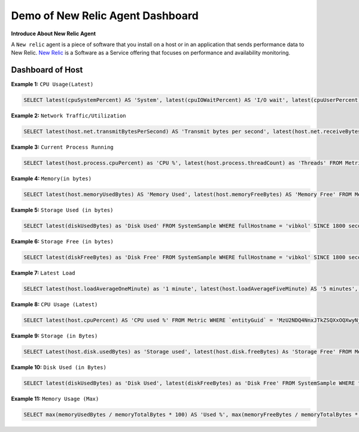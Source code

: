 Demo of New Relic Agent Dashboard
======================

**Introduce About New Relic Agent**

A ``New relic`` agent is a piece of software that you install on a host or in an application that sends performance data to New Relic. `New Relic`_ is a Software as a Service offering that focuses on performance and availability monitoring.

.. _New Relic: http://newrelic.com

**Dashboard of Host**
-----

**Example 1:** ``CPU Usage(Latest)``

.. code:: bash

    SELECT latest(cpuSystemPercent) AS 'System', latest(cpuIOWaitPercent) AS 'I/O wait', latest(cpuUserPercent) AS 'User', latest(cpuStealPercent) AS 'Steal' FROM SystemSample WHERE entityKey = 'vibkol' TIMESERIES SINCE 7200 seconds ago EXTRAPOLATE

**Example 2:** ``Network Traffic/Utilization``

.. code:: bash

    SELECT latest(host.net.transmitBytesPerSecond) AS 'Transmit bytes per second', latest(host.net.receiveBytesPerSecond) AS 'Receive bytes per second' FROM Metric WHERE `entityGuid` = 'MzU2NDQ4NnxJTkZSQXxOQXwyNjg0Nzg1NDkwMjg3NTczMTU3' TIMESERIES auto

**Example 3:** ``Current Process Running``

.. code:: bash

    SELECT latest(host.process.cpuPercent) as 'CPU %', latest(host.process.threadCount) as 'Threads' FROM Metric FACET processId, processDisplayName WHERE `entityGuid` = 'MzU2NDQ4NnxJTkZSQXxOQXwyNjg0Nzg1NDkwMjg3NTczMTU3' ORDER BY cpuPercent asc LIMIT 150

**Example 4:** ``Memory(in bytes)``

.. code:: bash

    SELECT latest(host.memoryUsedBytes) AS 'Memory Used', latest(host.memoryFreeBytes) AS 'Memory Free' FROM Metric WHERE `entityGuid` = 'MzU2NDQ4NnxJTkZSQXxOQXwyNjg0Nzg1NDkwMjg3NTczMTU3' TIMESERIES Since 8 hour ago
  
**Example 5:** ``Storage Used (in bytes)``

.. code:: bash

    SELECT latest(diskUsedBytes) as 'Disk Used' FROM SystemSample WHERE fullHostname = 'vibkol' SINCE 1800 seconds ago EXTRAPOLATE
  
**Example 6:** ``Storage Free (in bytes)``

.. code:: bash

    SELECT latest(diskFreeBytes) as 'Disk Free' FROM SystemSample WHERE fullHostname = 'vibkol' SINCE 1800 seconds ago EXTRAPOLATE
  
**Example 7:** ``Latest Load``

.. code:: bash

    SELECT latest(host.loadAverageOneMinute) as '1 minute', latest(host.loadAverageFiveMinute) AS '5 minutes', latest(host.loadAverageFifteenMinute) AS '15 minutes' FROM Metric WHERE `entityGuid` = 'MzU2NDQ4NnxJTkZSQXxOQXwyNjg0Nzg1NDkwMjg3NTczMTU3' TIMESERIES auto

**Example 8:** ``CPU Usage (Latest)``

.. code:: bash

    SELECT latest(host.cpuPercent) AS 'CPU used %' FROM Metric WHERE `entityGuid` = 'MzU2NDQ4NnxJTkZSQXxOQXwyNjg0Nzg1NDkwMjg3NTczMTU3' TIMESERIES AUTO SINCE 24 hour ago  WITH TIMEZONE 'Asia/Kolkata'
    
**Example 9:** ``Storage (in Bytes)``

.. code:: bash

    SELECT Latest(host.disk.usedBytes) as 'Storage used', latest(host.disk.freeBytes) As 'Storage Free' FROM Metric WHERE `entityGuid` = 'MzU2NDQ4NnxJTkZSQXxOQXwyNjg0Nzg1NDkwMjg3NTczMTU3' TIMESERIES Since 24 hour ago    

**Example 10:** ``Disk Used (in Bytes)``

.. code:: bash

    SELECT latest(diskUsedBytes) as 'Disk Used', latest(diskFreeBytes) as 'Disk Free' FROM SystemSample WHERE fullHostname = 'vibkol' SINCE 1800 seconds ago EXTRAPOLATE
    
    
**Example 11:** ``Memory Usage (Max)``

.. code:: bash

    SELECT max(memoryUsedBytes / memoryTotalBytes * 100) AS 'Used %', max(memoryFreeBytes / memoryTotalBytes * 100) AS 'Free %' FROM SystemSample WHERE fullHostname = 'vibkol' TIMESERIES SINCE 7200 seconds ago EXTRAPOLATE
